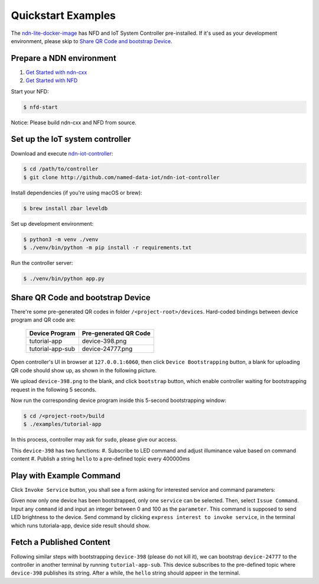 Quickstart Examples
========

The ndn-lite-docker-image_ has NFD and IoT System Controller pre-installed. 
If it's used as your development environment, please skip to `Share QR Code and bootstrap Device`_.

.. _ndn-lite-docker-image: install.html#docker-image

Prepare a NDN environment
--------------

#. `Get Started with ndn-cxx`_
#. `Get Started with NFD`_

.. _Get Started with ndn-cxx: https://named-data.net/doc/ndn-cxx/current/INSTALL.html
.. _Get Started with NFD: https://named-data.net/doc/NFD/current/INSTALL.html

Start your NFD:

.. code-block:: bash

    $ nfd-start

Notice: Please build ndn-cxx and NFD from source.


Set up the IoT system controller
--------------

Download and execute ndn-iot-controller_:

.. code-block:: bash

    $ cd /path/to/controller
    $ git clone http://github.com/named-data-iot/ndn-iot-controller

.. _ndn-iot-controller: http://github.com/named-data-iot/ndn-iot-controller

Install dependencies (if you're using macOS or brew):

.. code-block:: bash

    $ brew install zbar leveldb


Set up development environment:

.. code-block:: bash

    $ python3 -m venv ./venv
    $ ./venv/bin/python -m pip install -r requirements.txt

Run the controller server:

.. code-block:: bash

    $ ./venv/bin/python app.py



Share QR Code and bootstrap Device
-------------

There're some pre-generated QR codes in folder ``/<project-root>/devices``. Hard-coded bindings between device program and QR code are:

    +----------------------+----------------------------+
    | Device Program       | Pre-generated QR Code      | 
    +======================+============================+
    | tutorial-app         | device-398.png             |
    +----------------------+----------------------------+
    | tutorial-app-sub     | device-24777.png           |
    +----------------------+----------------------------+

Open controller's UI in browser at ``127.0.0.1:6060``, then click ``Device Bootstrapping`` button, a blank for uploading QR code should show up, as shown in the following picture.

.. image:: images/bootstrap.png
  :width: 800
  :alt: The Bootstrap UI

We upload ``device-398.png`` to the blank, and click ``bootstrap`` button, which enable controller waiting for bootstrapping request in the following 5 seconds.

Now run the corresponding device program inside this 5-second bootstrapping window:

.. code-block:: bash

    $ cd /<project-root>/build
    $ ./examples/tutorial-app

In this process, controller may ask for ``sudo``, please give our access.

This ``device-398`` has two functions:
#. Subscribe to LED command and adjust illuminance value based on command content
#. Publish a string ``hello`` to a pre-defined topic every 400000ms

Play with Example Command
--------------

Click ``Invoke Service`` button, you shall see a form asking for interested service and command parameters:

.. image:: images/issuecommand.png
  :width: 600
  :alt: Service invocation

Given now only one device has been bootstrapped, only one ``service`` can be selected. 
Then, select ``Issue Command``.
Input any ``command`` id and input an integer between 0 and 100 as the ``parameter``. This command is supposed to send LED brightness to the device. Send command by clicking ``express interest to invoke service``, in the terminal which runs tutoriala-app, device side result should show.


Fetch a Published Content
--------------

Following similar steps with bootstrapping ``device-398`` (please do not kill it), we can bootstrap ``device-24777`` to the controller in another terminal by running ``tutorial-app-sub``.
This device subscribes to the pre-defined topic where ``device-398`` publishes its string.
After a while, the ``hello`` string should appeer in the terminal.